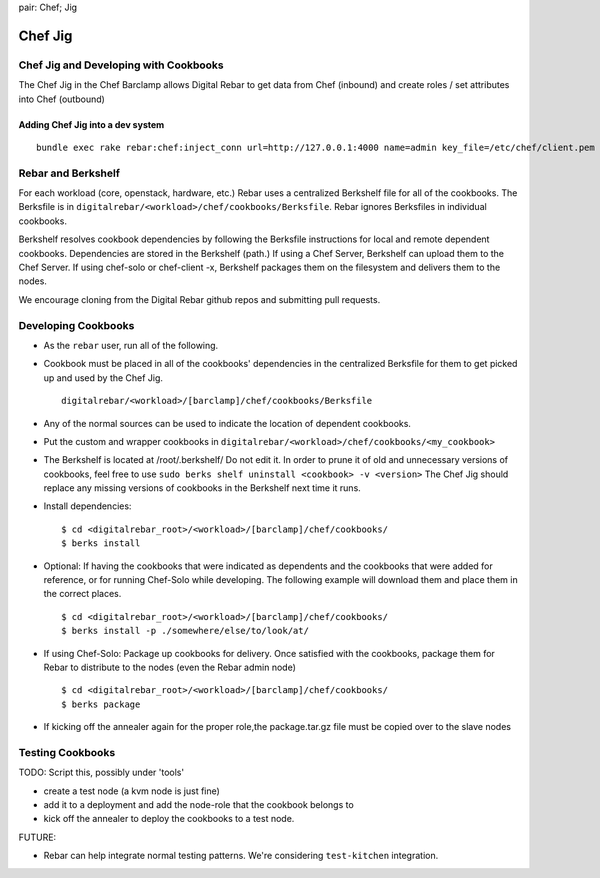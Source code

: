 .. index::
pair: Chef; Jig

.. _chef_jig:

Chef Jig
--------


Chef Jig and Developing with Cookbooks
~~~~~~~~~~~~~~~~~~~~~~~~~~~~~~~~~~~~~~

The Chef Jig in the Chef Barclamp allows Digital Rebar to get data from
Chef (inbound) and create roles / set attributes into Chef (outbound)

Adding Chef Jig into a dev system
^^^^^^^^^^^^^^^^^^^^^^^^^^^^^^^^^

::

    bundle exec rake rebar:chef:inject_conn url=http://127.0.0.1:4000 name=admin key_file=/etc/chef/client.pem


Rebar and Berkshelf
~~~~~~~~~~~~~~~~~~~

For each workload (core, openstack, hardware, etc.) Rebar uses
a centralized Berkshelf file for all of the cookbooks. The
Berksfile is in ``digitalrebar/<workload>/chef/cookbooks/Berksfile``.
Rebar ignores Berksfiles in individual cookbooks.

Berkshelf resolves cookbook dependencies by following the Berksfile
instructions for local and remote dependent cookbooks.  Dependencies are stored in the Berkshelf (path.) If using a Chef Server, Berkshelf can upload them to the Chef Server. If using chef-solo or
chef-client -x, Berkshelf packages them on the filesystem and delivers them to
the nodes.

We encourage cloning from the Digital Rebar github repos and submitting
pull requests.

Developing Cookbooks
~~~~~~~~~~~~~~~~~~~~

-  As the ``rebar`` user, run all of the following.
-  Cookbook must be placed in all of the cookbooks' dependencies in
   the centralized Berksfile for them to get picked up and used by the
   Chef Jig.

   ::

       digitalrebar/<workload>/[barclamp]/chef/cookbooks/Berksfile

-  Any of the normal sources can be used to indicate the location of dependent cookbooks.
-  Put the custom and wrapper cookbooks in
   ``digitalrebar/<workload>/chef/cookbooks/<my_cookbook>``
-  The Berkshelf is located at /root/.berkshelf/ Do not edit it.  In order
   to prune it of old and unnecessary versions of cookbooks, feel
   free to use ``sudo berks shelf uninstall <cookbook> -v <version>``
   The Chef Jig should replace any missing versions of cookbooks in the
   Berkshelf next time it runs.
-  Install dependencies:

   ::

       $ cd <digitalrebar_root>/<workload>/[barclamp]/chef/cookbooks/
       $ berks install

-  Optional: If having the cookbooks that were indicated as dependents and the cookbooks that were added for reference, or for running Chef-Solo while developing. The following example will download 
   them and place them in the correct places.

   ::

       $ cd <digitalrebar_root>/<workload>/[barclamp]/chef/cookbooks/
       $ berks install -p ./somewhere/else/to/look/at/

-  If using Chef-Solo: Package up cookbooks for delivery. Once
   satisfied with the cookbooks, package them for Rebar to
   distribute to the nodes (even the Rebar admin node)

   ::

       $ cd <digitalrebar_root>/<workload>/[barclamp]/chef/cookbooks/
       $ berks package

-  If kicking off the annealer again for the proper role,the package.tar.gz file must be copied over to the slave nodes

Testing Cookbooks
~~~~~~~~~~~~~~~~~

TODO: Script this, possibly under 'tools'

-  create a test node (a kvm node is just fine)
-  add it to a deployment and add the node-role that the cookbook
   belongs to
-  kick off the annealer to deploy the cookbooks to a test node.

FUTURE:

-  Rebar can help integrate normal testing patterns. We're
   considering ``test-kitchen`` integration.

